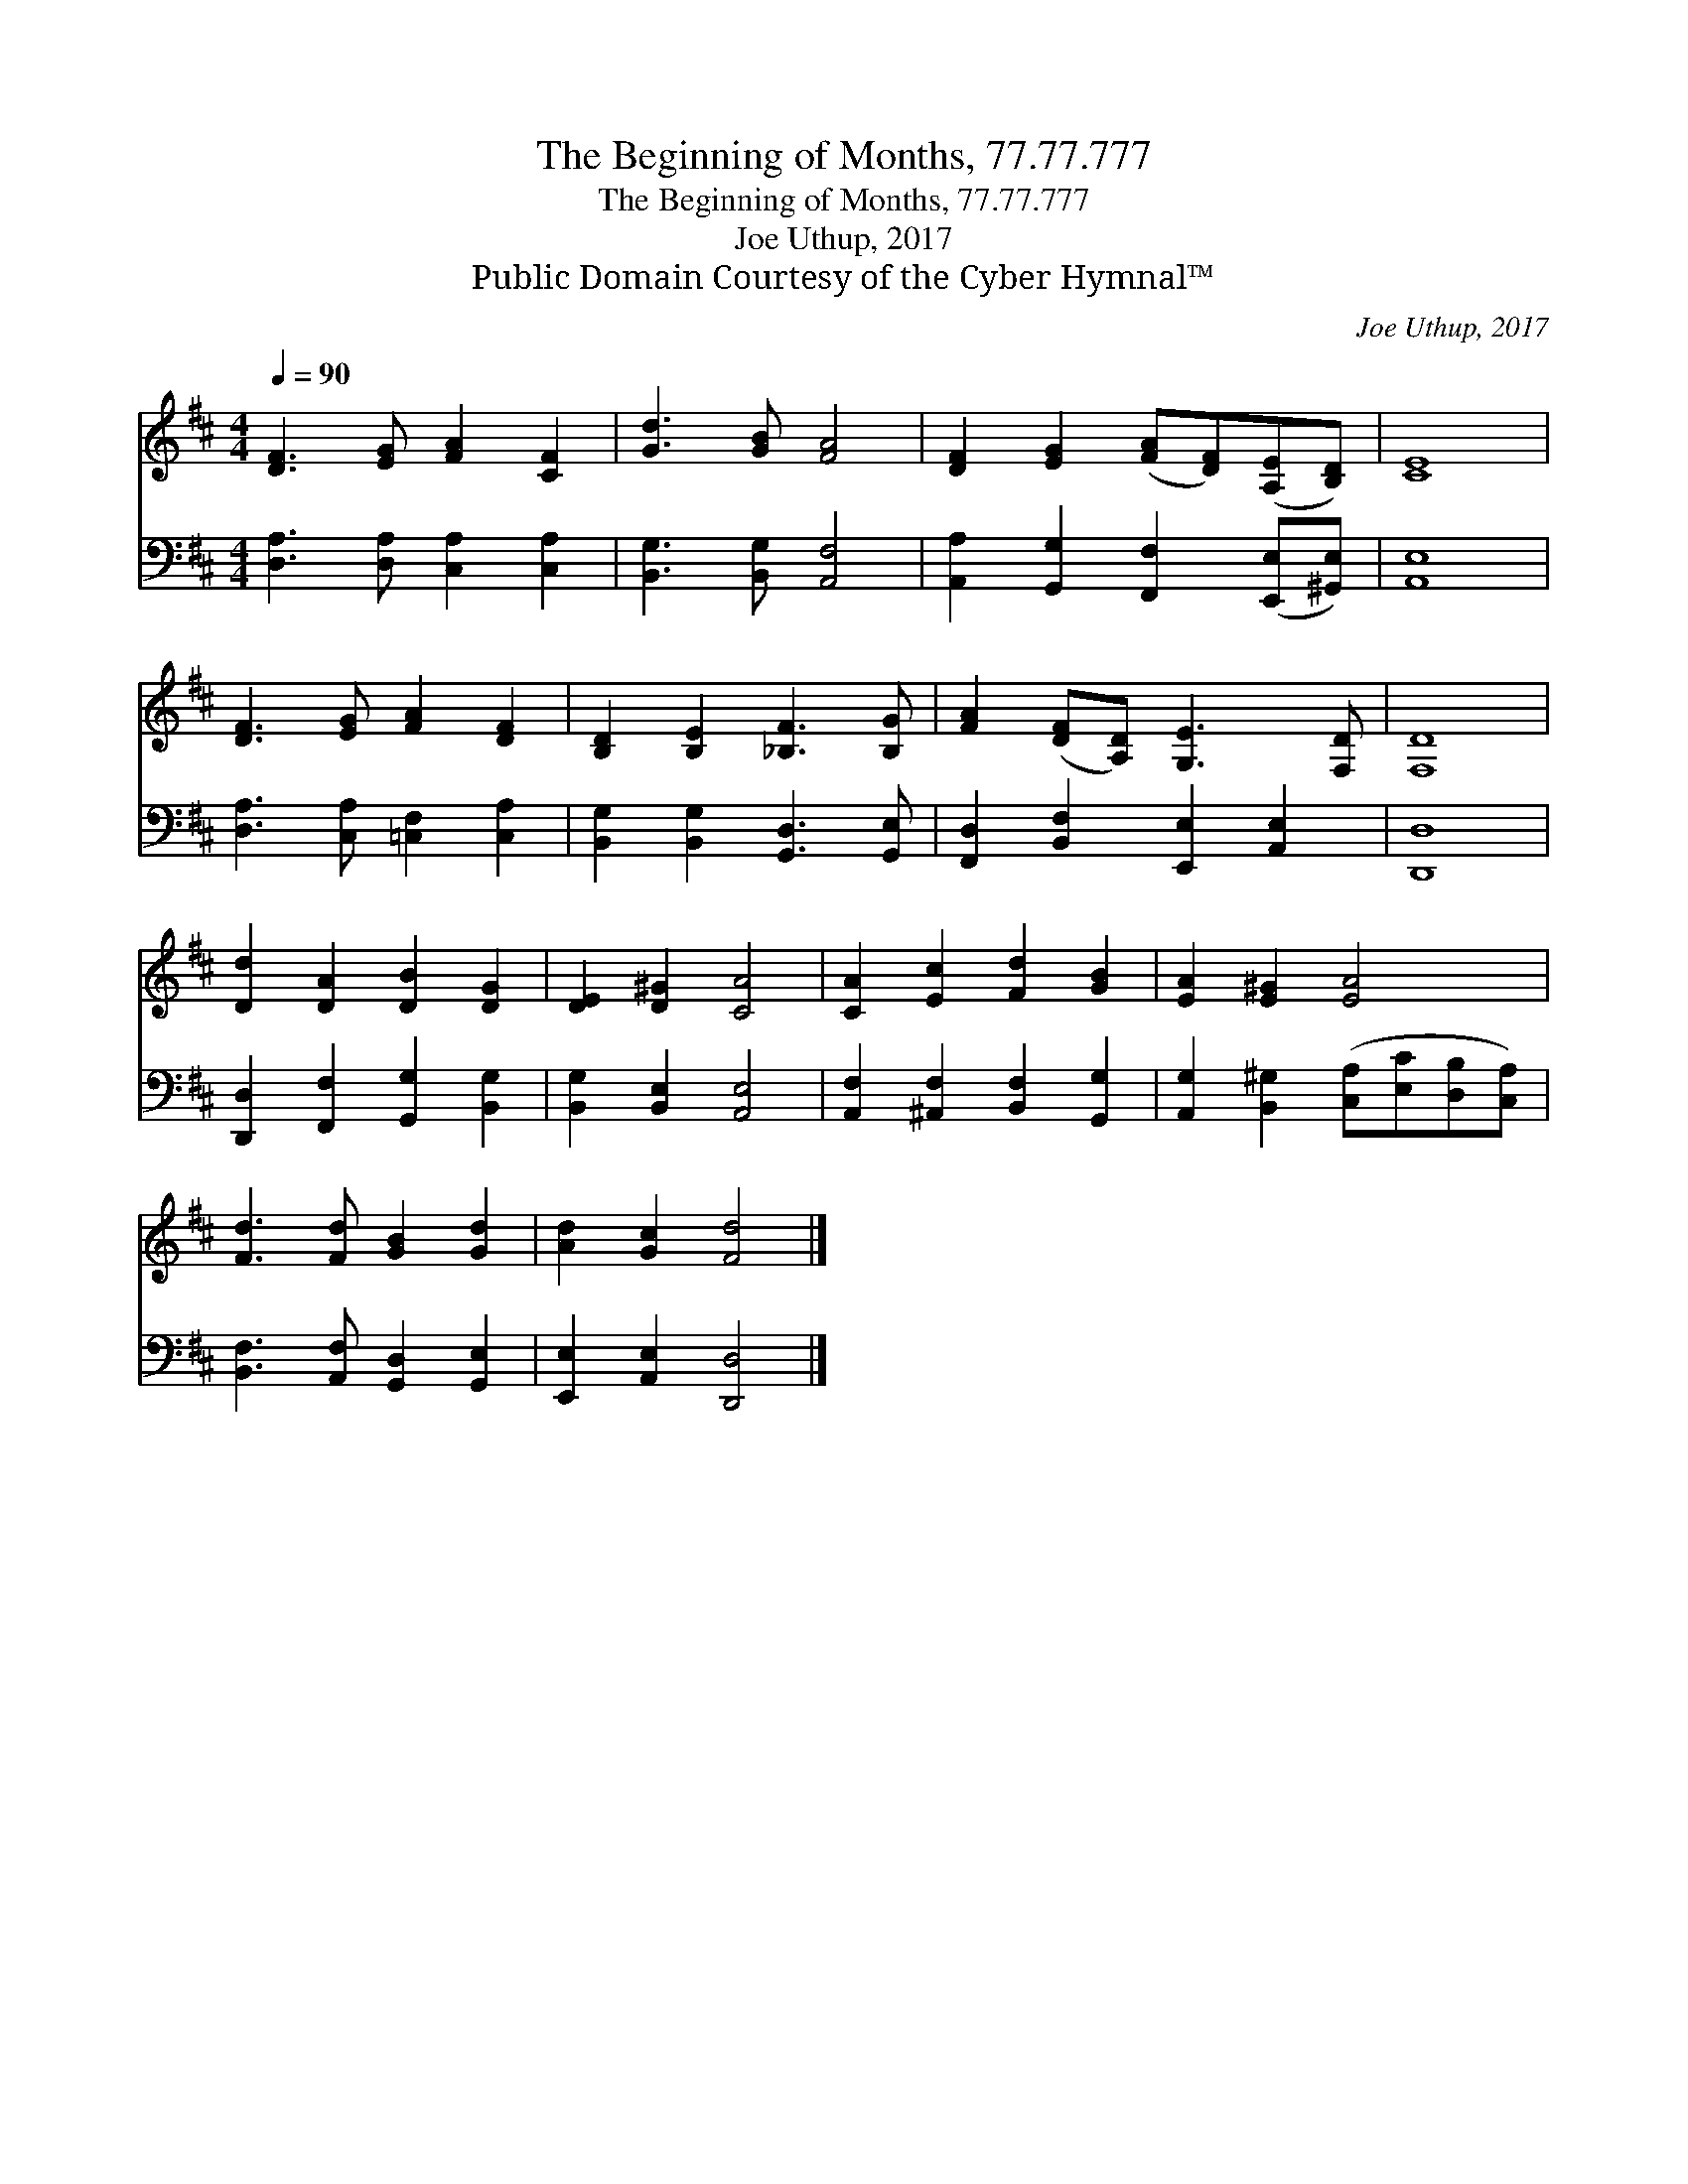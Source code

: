 X:1
T:The Beginning of Months, 77.77.777
T:The Beginning of Months, 77.77.777
T:Joe Uthup, 2017
T:Public Domain Courtesy of the Cyber Hymnal™
C:Joe Uthup, 2017
Z:Public Domain
Z:Courtesy of the Cyber Hymnal™
%%score 1 2
L:1/8
Q:1/4=90
M:4/4
K:D
V:1 treble 
V:2 bass 
V:1
 [DF]3 [EG] [FA]2 [CF]2 | [Gd]3 [GB] [FA]4 | [DF]2 [EG]2 ([FA][DF])([A,E][B,D]) | [CE]8 | %4
 [DF]3 [EG] [FA]2 [DF]2 | [B,D]2 [B,E]2 [_B,F]3 [B,G] | [FA]2 ([DF][A,D]) [G,E]3 [F,D] | [F,D]8 | %8
 [Dd]2 [DA]2 [DB]2 [DG]2 | [DE]2 [D^G]2 [CA]4 | [CA]2 [Ec]2 [Fd]2 [GB]2 | [EA]2 [E^G]2 [EA]4 | %12
 [Fd]3 [Fd] [GB]2 [Gd]2 | [Ad]2 [Gc]2 [Fd]4 |] %14
V:2
 [D,A,]3 [D,A,] [C,A,]2 [C,A,]2 | [B,,G,]3 [B,,G,] [A,,F,]4 | %2
 [A,,A,]2 [G,,G,]2 [F,,F,]2 ([E,,E,][^G,,E,]) | [A,,E,]8 | [D,A,]3 [C,A,] [=C,F,]2 [C,A,]2 | %5
 [B,,G,]2 [B,,G,]2 [G,,D,]3 [G,,E,] | [F,,D,]2 [B,,F,]2 [E,,E,]2 [A,,E,]2 | [D,,D,]8 | %8
 [D,,D,]2 [F,,F,]2 [G,,G,]2 [B,,G,]2 | [B,,G,]2 [B,,E,]2 [A,,E,]4 | %10
 [A,,F,]2 [^A,,F,]2 [B,,F,]2 [G,,G,]2 | [A,,G,]2 [B,,^G,]2 ([C,A,][E,C][D,B,][C,A,]) | %12
 [B,,F,]3 [A,,F,] [G,,D,]2 [G,,E,]2 | [E,,E,]2 [A,,E,]2 [D,,D,]4 |] %14

